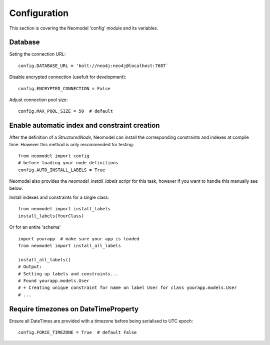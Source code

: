 Configuration
=============

This section is covering the Neomodel 'config' module and its variables.

Database
--------

Seting the connection URL::

    config.DATABASE_URL = 'bolt://neo4j:neo4j@localhost:7687`

Disable encrypted connection (usefult for development)::

    config.ENCRYPTED_CONNECTION = False

Adjust connection pool size::

    config.MAX_POOL_SIZE = 50  # default

Enable automatic index and constraint creation
----------------------------------------------

After the definition of a `StructuredNode`, Neomodel can install the corresponding 
constraints and indexes at compile time. However this method is only recommended for testing::

    from neomodel import config
    # before loading your node definitions
    config.AUTO_INSTALL_LABELS = True

Neomodel also provides the `neomodel_install_labels` scripr for this task, 
however if you want to handle this manually see below.

Install indexes and constraints for a single class::

    from neomodel import install_labels
    install_labels(YourClass)

Or for an entire 'schema' ::

    import yourapp  # make sure your app is loaded
    from neomodel import install_all_labels

    install_all_labels()
    # Output:
    # Setting up labels and constraints...
    # Found yourapp.models.User
    # + Creating unique constraint for name on label User for class yourapp.models.User
    # ...

Require timezones on DateTimeProperty
-------------------------------------

Ensure all DateTimes are provided with a timezone before being serialised to UTC epoch::

    config.FORCE_TIMEZONE = True  # default False
